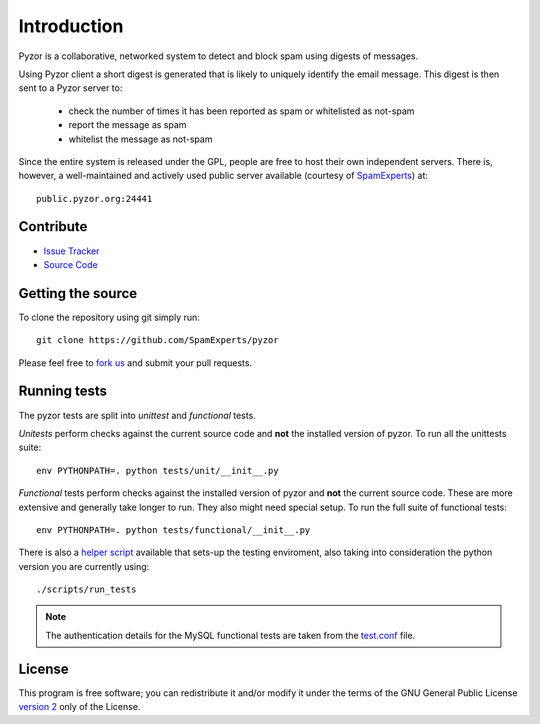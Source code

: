 Introduction
==============

Pyzor is a collaborative, networked system to detect and block spam using 
digests of messages. 

Using Pyzor client a short digest is generated that is likely to uniquely 
identify the email message. This digest is then sent to a Pyzor server to:

 * check the number of times it has been reported as spam or whitelisted as 
   not-spam
 * report the message as spam
 * whitelist the message as not-spam

Since the entire system is released under the GPL, people are free to host 
their own independent servers. There is, however, a well-maintained and 
actively used public server available (courtesy of 
`SpamExperts <http://spamexperts.com>`_) at::

    public.pyzor.org:24441

Contribute
----------

- `Issue Tracker <http://github.com/SpamExperts/pyzor/issues>`_
- `Source Code <http://github.com/SpamExperts/pyzor>`_

Getting the source
------------------

To clone the repository using git simply run::

    git clone https://github.com/SpamExperts/pyzor

Please feel free to `fork us <https://github.com/SpamExperts/pyzor/fork>`_
and submit your pull requests.  

Running tests
-------------

The pyzor tests are split into *unittest* and *functional* tests.

*Unitests* perform checks against the current source code and **not**
the installed version of pyzor. To run all the unittests suite::

    env PYTHONPATH=. python tests/unit/__init__.py

*Functional* tests perform checks against the installed version of
pyzor and **not** the current source code. These are more extensive
and generally take longer to run. They also might need special setup.
To run the full suite of functional tests::

    env PYTHONPATH=. python tests/functional/__init__.py

There is also a `helper script <https://github.com/SpamExperts/
pyzor/blob/master/scripts/run_tests>`_ available that sets-up 
the testing enviroment, also taking into consideration the python 
version you are currently using::

    ./scripts/run_tests

.. note::

    The authentication details for the MySQL functional tests are taken from
    the `test.conf <https://github.com/SpamExperts/pyzor/blob/master/
    test.conf>`_ file.


License
-------

This program is free software; you can redistribute it and/or modify it under
the terms of the GNU General Public License `version 2 <http://www.gnu.org/licenses/gpl-2.0.html>`_
only of the License.
